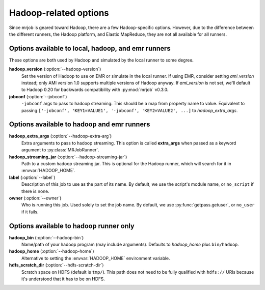 Hadoop-related options
======================

Since mrjob is geared toward Hadoop, there are a few Hadoop-specific options.
However, due to the difference between the different runners, the Hadoop
platform, and Elastic MapReduce, they are not all available for all runners.

Options available to local, hadoop, and emr runners
---------------------------------------------------

These options are both used by Hadoop and simulated by the local runner to
some degree.

**hadoop_version** (:option:`--hadoop-version`)
    Set the version of Hadoop to use on EMR or simulate in the local runner.
    If using EMR, consider setting *ami_version* instead; only AMI version 1.0
    supports multiple versions of Hadoop anyway. If *ami_version* is not set,
    we'll default to Hadoop 0.20 for backwards compatibility with
    :py:mod:`mrjob` v0.3.0.

**jobconf** (:option:`--jobconf`)
    ``-jobconf`` args to pass to hadoop streaming. This should be a map from
    property name to value.  Equivalent to passing ``['-jobconf',
    'KEY1=VALUE1', '-jobconf', 'KEY2=VALUE2', ...]`` to *hadoop_extra_args*.

Options available to hadoop and emr runners
-------------------------------------------

**hadoop_extra_args** (:option:`--hadoop-extra-arg`)
    Extra arguments to pass to hadoop streaming. This option is called
    **extra_args** when passed as a keyword argument to
    :py:class:`MRJobRunner`.

**hadoop_streaming_jar** (:option:`--hadoop-streaming-jar`)
    Path to a custom hadoop streaming jar. This is optional for the Hadoop
    runner, which will search for it in :envvar:`HADOOP_HOME`.

**label** (:option:`--label`)
    Description of this job to use as the part of its name.  By default, we
    use the script's module name, or ``no_script`` if there is none.

**owner** (:option:`--owner`)
    Who is running this job. Used solely to set the job name.  By default, we
    use :py:func:`getpass.getuser`, or ``no_user`` if it fails.

Options available to hadoop runner only
---------------------------------------

**hadoop_bin** (:option:`--hadoop-bin`)
    Name/path of your hadoop program (may include arguments). Defaults to
    *hadoop_home* plus ``bin/hadoop``.

**hadoop_home** (:option:`--hadoop-home`)
    Alternative to setting the :envvar:`HADOOP_HOME` environment variable.

**hdfs_scratch_dir** (:option:`--hdfs-scratch-dir`)
    Scratch space on HDFS (default is ``tmp/``). This path does not need to be
    fully qualified with ``hdfs://`` URIs because it's understood that it has
    to be on HDFS.
